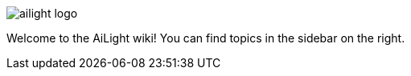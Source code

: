 :img: wiki

image::{img}/images/ailight_logo.png[]

Welcome to the AiLight wiki! You can find topics in the sidebar on the right.
